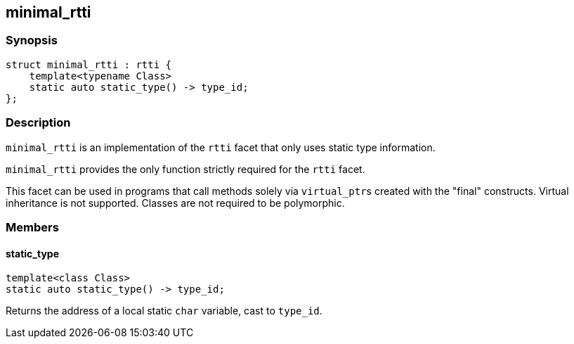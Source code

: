 
## minimal_rtti

### Synopsis

```c++
struct minimal_rtti : rtti {
    template<typename Class>
    static auto static_type() -> type_id;
};
```

### Description

`minimal_rtti` is an implementation of the `rtti` facet that only uses static
type information.

`minimal_rtti` provides the only function strictly required for the `rtti`
facet.

This facet can be used in programs that call methods solely via
`virtual_ptr`{empty}s created with the "final" constructs. Virtual inheritance
is not supported. Classes are not required to be polymorphic.

### Members


#### static_type

```c++
template<class Class>
static auto static_type() -> type_id;
```

Returns the address of a local static `char` variable, cast to `type_id`.
